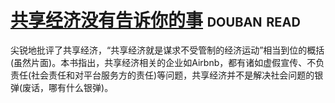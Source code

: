 * [[https://book.douban.com/subject/26969957/][共享经济没有告诉你的事]]    :douban:read:
尖锐地批评了共享经济，“共享经济就是谋求不受管制的经济运动”相当到位的概括(虽然片面)。本书指出，共享经济相关的企业如Airbnb，都有诸如虚假宣传、不负责任(社会责任和对平台服务方的责任)等问题，共享经济并不是解决社会问题的银弹(废话，哪有什么银弹)。
